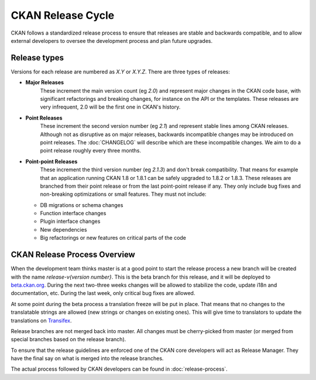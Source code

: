 CKAN Release Cycle
==================

CKAN follows a standardized release process to ensure that releases
are stable and backwards compatible, and to allow external developers to
oversee the development process and plan future upgrades.

Release types
-------------

Versions for each release are numbered as *X.Y* or *X.Y.Z*. There are three
types of releases:

* **Major Releases**
    These increment the main version count (eg *2.0*) and
    represent major changes in the CKAN code base, with significant refactorings
    and breaking changes, for instance on the API or the templates. These releases
    are very infrequent, 2.0 will be the first one in CKAN's history.

* **Point Releases**
    These increment the second version number (eg *2.1*) and
    represent stable lines among CKAN releases. Although not as disruptive as on
    major releases, backwards incompatible changes may be introduced on point
    releases. The :doc:`CHANGELOG` will describe which are these incompatible changes.
    We aim to do a point release roughly every three months.

* **Point-point Releases**
    These increment the third version number (eg *2.1.3*)
    and don't break compatibility. That means for example that an application
    running CKAN 1.8 or 1.8.1 can be safely upgraded to 1.8.2 or 1.8.3. These
    releases are branched from their point release or from the last point-point
    release if any. They only include bug fixes and non-breaking optimizations or
    small features. They must not include:

  - DB migrations or schema changes
  - Function interface changes
  - Plugin interface changes
  - New dependencies
  - Big refactorings or new features on critical parts of the code


CKAN Release Process Overview
-----------------------------

When the development team thinks master is at a good point to start the
release process a new branch will be created with the name *release-v{version
number}*. This is the beta branch for this release, and it will be deployed to
`beta.ckan.org <http://beta.ckan.org>`_. During the next two-three weeks
changes will be allowed to stabilize the code, update i18n and documentation,
etc. During the last week, only critical bug fixes are allowed.

At some point during the beta process a translation freeze will be put in
place. That means that no changes to the translatable strings are allowed (new
strings or changes on existing ones). This will give time to translators to
update the translations on Transifex_.

Release branches are not merged back into master. All changes must be
cherry-picked from master (or merged from special branches based on the release
branch).

To ensure that the release guidelines are enforced one of the CKAN core
developers will act as Release Manager. They have the final say on what is
merged into the release branches.

The actual process followed by CKAN developers can be found in
:doc:`release-process`.


.. _Transifex: https://www.transifex.com/projects/p/ckan

